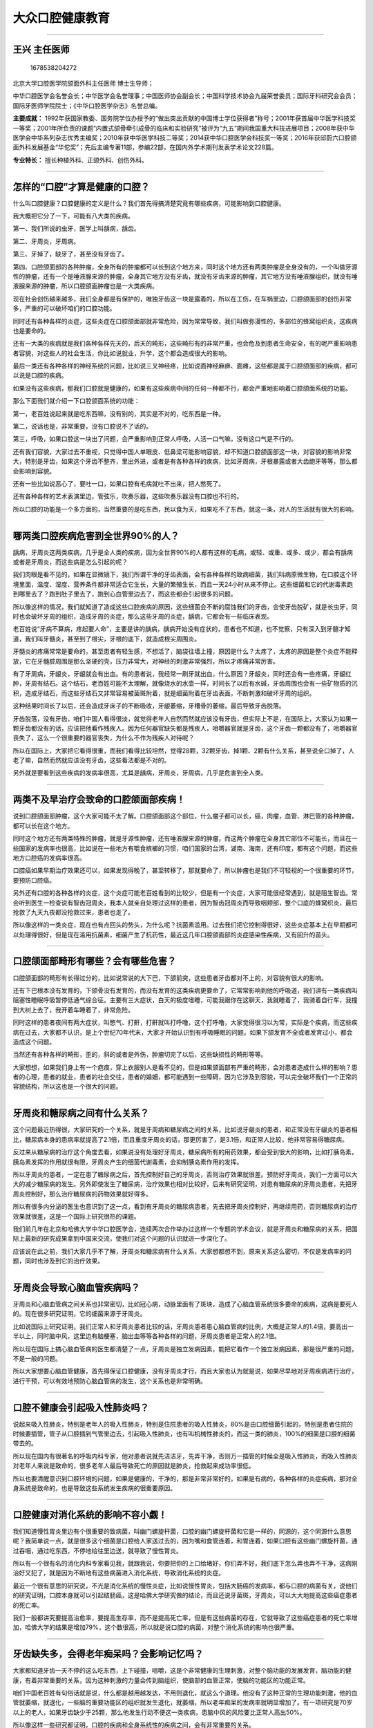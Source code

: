 大众口腔健康教育
================

--------------

王兴 主任医师
-------------

.. figure:: image/c12_007/1678538204272.png
   :alt: 1678538204272

   1678538204272

北京大学口腔医学院颌面外科主任医师 博士生导师；

中华口腔医学会名誉会长；中华医学会名誉理事；中国医师协会副会长；中国科学技术协会九届荣誉委员；国际牙科研究会会员；国际牙医师学院院士；《中华口腔医学杂志》名誉总编。

**主要成就：**
1992年获国家教委、国务院学位办授予的“做出突出贡献的中国博士学位获得者”称号；2001年获首届中华医学科技奖一等奖；2001年所负责的课题“内置式颌骨牵引成骨的临床和实验研究”被评为“九五”期间我国重大科技进展项目；2008年获中华医学会中华系列杂志优秀主编奖；2010年获中华医学科技二等奖；2014获中华口腔医学会科技奖一等奖；2016年获邱蔚六口腔颌面外科发展基金“华佗奖”；先后主编专著11部，参编22部，在国内外学术期刊发表学术论文228篇。

**专业特长：** 擅长种植外科、正颌外科、创伤外科。

--------------

怎样的“口腔”才算是健康的口腔？
------------------------------

什么叫口腔健康？口腔健康的定义是什么？我们首先得搞清楚究竟有哪些疾病，可能影响到口腔健康。

我大概把它分了一下，可能有八大类的疾病。

第一、我们所说的虫牙，医学上叫龋病，龋齿。

第二、牙周炎，牙周病。

第三、牙掉了，缺牙了，甚至没有牙齿了。

第四、口腔颌面部的各种肿瘤，全身所有的肿瘤都可以长到这个地方来，同时这个地方还有两类肿瘤是全身没有的，一个叫做牙源性的肿瘤，还有一个是唾液腺来源的肿瘤，全身其它地方没有牙齿，就没有牙齿来源的肿瘤，其它地方没有唾液腺组织，就没有唾液腺来源的肿瘤，所以口腔颌面肿瘤也是一大类疾病。

现在社会创伤越来越多，我们全身都是有保护的，唯独牙齿这一块是露着的，所以在工伤，在车祸里边，口腔颌面部的创伤非常多，严重的可以破坏咱们的口腔功能。

同时还有各种各样的炎症，这些炎症在口腔颌面部就非常危险，因为常常导致，我们叫做弥漫性的，多部位的蜂窝组织炎，这疾病也是要命的。

还有一大类的疾病就是我们各种各样先天的，后天的畸形，这些畸形有的非常严重，也会危及到患者生命安全，有的呢严重影响患者容貌，对这些人的社会生活，你比如说就业，升学，这个都会造成很大的影响。

最后一类还有各种各样的神经系统的问题，比如说三叉神经疼，比如说面神经麻痹、面瘫，这些都是属于口腔颌面部的疾病，都可以说是口腔的疾病。

如果没有这些疾病，那我们口腔就是健康的，如果有这些疾病中间的任何一种都不行，都会严重地影响着口腔颌面系统的功能。

那么下面我们就介绍一下口腔颌面系统的功能：

第一，老百姓说起来就是吃东西嘛，没有别的，其实是不对的，吃东西是一种。

第二，说话也是，非常重要，没有口腔说不了话的。

第三，呼吸，如果口腔这一块出了问题，会严重影响到正常人呼吸，人活一口气嘛，没有这口气是不行的。

还有我们容貌，大家过去不重视，只觉得中国人单眼皮、低鼻梁可能影响容貌，却不知道口腔颌面部这一块，对容貌的影响非常大，特别是牙齿，如果这个牙齿不整齐，里出外进，或者是有各种各样的疾病，比如牙周病，牙根暴露或者大齿龅牙等等，那么都会影响到容貌。

还有一些比如说恶心了，要吐一口，如果口腔有毛病就吐不出来，把人憋死了。

还有各种各样的艺术表演里边，管弦乐，吹奏乐器，这些吹奏乐器没有口腔也不行的。

所以口腔的功能是一个多方面的，当然重要的是吃东西，民以食为天，如果吃不了东西，就这一条，对人的生活就有很大的影响。

--------------

哪两类口腔疾病危害到全世界90%的人？
-----------------------------------

龋病，牙周炎这两类疾病，几乎是全人类的疾病，因为全世界90%的人都有这样的毛病，或轻、或重、或多、或少，都会有龋病或者是牙周炎，而这些病是怎么引起的呢？

我们肉眼是看不见的，如果在显微镜下，我们所谓干净的牙齿表面，会有各种各样的致病细菌，我们叫病原微生物，在口腔这个环境里面，温度、湿度、营养条件都非常适合它生长，大量的繁殖生长，而且一天24小时从来不停止。这些细菌和它的代谢毒素跑到哪里去了？跑到肚子里去了，跑到心血管里边去了，而这些都会引起很多的问题。

所以像这样的情况，我们就知道了造成这些口腔疾病的原因，这些细菌会不断的腐蚀我们的牙齿，会使牙齿脱矿，就是长虫牙，同时也会破坏牙周的组织，造成牙周的炎症，那么这些牙周的炎症，龋病，它都会有一些临床表现。

老百姓说“牙病不算病，疼起要人命”，主要是讲的龋病，龋病开始没有症状的，患者也不知道，也不觉察，只有深入到牙髓才知道，我们叫牙髓炎，甚至到了根尖，牙根的底下，就造成根尖周围炎。

牙髓炎的疼痛常常是要命的，甚至患者有轻生感，不想活了，脑袋往墙上撞，原因是什么？太疼了，太疼的原因是整个炎症不能释放，它在牙髓腔周围是那么坚硬的壳，压力非常大，对神经的刺激非常强烈，所以才疼痛非常厉害。

有了牙周病，牙龈炎，牙龈就会有出血。有的患者说，我经常一刷牙就出血，什么原因？牙龈炎，同时还会有一些疼痛，牙龈红肿，牙周有结石。这个结石，老百姓可能不太理解，就像烧水的水壶一样，时间长了以后有水碱，牙齿周围也会有一些矿物质的沉积，造成牙结石，而这些牙结石又非常容易被菌斑附着，就是细菌附着在牙齿表面，不断刺激和破坏牙周的组织。

这种结果时间长了以后，还会造成牙床子的不断吸收，牙龈萎缩，牙槽骨的萎缩，最后导致牙齿脱落。

牙齿脱落，没有牙齿，咱们中国人看得很淡，就觉得老年人自然而然就应该没有牙齿，但实际上不是，在国际上，大家认为如果一颗牙齿都没有的话，应该把他看作残疾人。因为任何器官缺失都是残疾人，咀嚼器官就是牙齿，这个牙齿一颗都没有了，咀嚼器官丧失了，这么一个很重要的器官丧失，为什么不作为残疾人对待呢？

所以在国际上，大家把它看得很重，而我们看得比较坦然，觉得28颗，32颗牙齿，掉1颗、2颗有什么关系，甚至说全口掉了，人老了嘛，自然而然就应该没有牙齿，这些看法都是不对的。

另外就是要看到这些疾病的发病率很高，尤其是龋病，牙周炎，牙周病，几乎是危害到全人类。

--------------

两类不及早治疗会致命的口腔颌面部疾病！
--------------------------------------

说到口腔颌面部肿瘤，这个大家可能不太了解。口腔颌面部这个部位，什么瘤子都可以长，癌，肉瘤，血管、淋巴管的各种肿瘤，都可以长在这个地方。

同时这个地方还有两类特殊的肿瘤，就是牙源性肿瘤，还有唾液腺来源的肿瘤，而这两个肿瘤在全身其它部位不可能长，而且在一些国家的发病率也很高，比如说在一些地方有嚼食槟榔的习惯，咱们国家的台湾，湖南、海南，还有印度，都有这个问题，而这些地方口腔癌的发病率很高。

口腔癌如果早期治疗效果还可以，如果发现得晚了，甚至转移了，那就要命了，所以肿瘤也是我们不可轻视的一个很重要的环节，要预防口腔癌。

另外还有口腔的各种各样的炎症，这个炎症可能老百姓看到的比较少，但是有一个炎症，大家可能很经常遇到，就是阻生智齿。常会听到医生一检查说有智齿冠周炎，我本人就亲自处理过这样的患者，因为智齿冠周炎而导致咽颊部，整个口底的蜂窝织炎，最后抢救了九天九夜都没抢救过来，患者也走了。

所以像这样的一类炎症，现在也有点回头的势头，为什么呢？抗菌素滥用。过去我们把它控制得很好，这些炎症基本上在早期都可以处理得很好，但是现在滥用抗菌素，细菌产生了抗药性，最近这几年口腔颌面部的炎症感染性疾病，又有回升的苗头。

--------------

口腔颌面部畸形有哪些？会有哪些危害？
------------------------------------

口腔颌面部的畸形有长得过分的，比如说常说的大下巴，下颌前突，这些患者牙齿都对不上的，对容貌有很大的影响。

还有下巴根本没有发育的，下颌骨没有发育的，而没有发育的这类疾病更要命了，它常常影响到他的呼吸道，我们讲有一类疾病叫阻塞性睡眠呼吸暂停低通气综合征。主要有三大症状，白天的极度嗜睡，可能我跟你在这聊天，我就睡着了，我骑着自行车，我撞到大树上去了，我开着车睡着了，非常危险。

同时这样的患者夜间有两大症状，叫憋气、打鼾，打鼾就叫打呼噜，这个打呼噜，大家觉得很习以为常，实际是个疾病，而这些疾病在过去，大家都不认识，是上个世纪70年代末，大家才开始认识到有呼吸睡眠的问题。如果下颌发育不全或者发育过小，都会造成这个问题。

当然还有各种各样的畸形，歪的，斜的或者是外伤，肿瘤切完了以后，这些缺损性的畸形等等。

大家想想，如果我们身上有一个疤痕，穿上衣服别人是看不见的，但是如果颌面部有严重的畸形，会对患者造成什么样的影响？患者的心理，患者的就业，患者的社会交往，患者的婚姻，都可能遇到一些障碍，因为它涉及到容貌，可以完全破坏我们一个正常的容貌结构，所以这也是一个很大的问题。

--------------

牙周炎和糖尿病之间有什么关系？
------------------------------

这个问题最近热得很，大家研究的一个关系，就是牙周病和糖尿病之间的关系，比如说牙龈炎的患者，和正常没有牙龈炎的患者相比，糖尿病本身的患病率就提高了2.1倍，而且重度牙周炎的话，那更厉害了，是3.1倍，和正常人比较，他非常容易得糖尿病。

反过来从糖尿病的治疗这个角度去看，如果说没有处理好牙周炎，糖尿病所有的用药效果，都会受到很大的影响，比如打胰岛素，胰岛素发挥的作用就很有限，牙周炎产生的细菌代谢毒素，会抑制胰岛素作用的发挥。

所以牙周炎的患者，一定在患了糖尿病之后，首先控制好自己的牙周炎，否则治疗效果就很差。预防好牙周炎，我们一方面可以大大的减少糖尿病的发生。另外即使发生了糖尿病，治疗效果也相对比较好，后来有研究证明，对患有糖尿病的牙周炎患者，先把牙周炎控制好，那么治疗糖尿病的药物效果就好得多。

所以有很多内分泌的医生也意识到了这一点，看到有牙周炎的糖尿病患者，先去把牙周炎控制好，再继续用药，否则糖尿病的治疗效果就很差，这是一个国际上研究很热的课题。

我们前几年在北京和哈佛大学中华口腔医学会，连续两次合作举办过这样一个专题的学术会议，就是牙周炎和糖尿病的关系，把国际上最新的研究成果拿到中国来交流，使我们对这个问题的认识就进一步深化了。

应该说在此之前，我们大家几乎不了解，牙周炎和糖尿病有什么关系，大家想都想不到，原来关系这么密切，不仅是发病率的问题，同时也涉及到它的治疗效果。

--------------

牙周炎会导致心脑血管疾病吗？
----------------------------

牙周炎和心脑血管病之间关系也非常密切，比如冠心病，动脉里面有了斑块，造成了心脑血管系统很多要命的疾病，这病是要死人的。现在很多研究证明，它的细菌来源于牙周炎。

比如说国际上研究证明，我们正常人和牙周炎患者比较的话，牙周炎患者患心脑血管病的比例，大概是正常人的1.4倍，要高出一半以上，同时脑中风，这里边有脑梗塞，脑出血等等各种各样的问题，牙周炎患者是正常人的2.1倍。

所以现在国际上搞心脑血管病的医生都清楚了一点，牙周炎是独立发病因素，能把它看作一个独立发病因素，那是很严重的问题，不是一般的问题。

所以大家想要心脑血管健康，首先得保证口腔健康，没有牙周炎才行，而且大家也认为就是说，如果尽早地对牙周疾病进行治疗，进行干预，可以有效地预防心脑血管病的发生，这个关系也是非常明确。

--------------

口腔不健康会引起吸入性肺炎吗？
------------------------------

说起来吸入性肺炎，特别是老年人的吸入性肺炎，特别是住院患者的吸入性肺炎，80%是由口腔细菌引起的，特别是患者住院的时候要插管，管子从口腔插到气管里边去，引起吸入性肺炎，也有叫机械性肺炎的，而这一类的肺炎，100%的细菌是口腔的细菌带去的。

所以现在国内有很著名的呼吸内科专家，他对患者说就先洁洁牙，先弄干净，否则万一插管的时候全是吸入性肺炎，而吸入性肺炎对老年人来说是致命的，很多老年人最后导致死亡的原因就是肺炎，抢救起来成功率很低。

所以也要清醒意识到口腔环境的问题，如果是健康的，干净的，那是非常非常好的，如果是有病的，各种各样的炎症疾病，那对全身系统是致命的，也是导致这些系统发生疾病的很重要原因。

--------------

口腔健康对消化系统的影响不容小觑！
----------------------------------

我们知道慢性胃炎里边有个很重要的致病菌，叫幽门螺旋杆菌，口腔的幽门螺旋杆菌和它是一样的，同源的，这个同源什么意思呢？我简单说一点，就是很多这个细菌是口腔给人家送过去的，因为嘴和食管连着，和胃连着，如果口腔有这些幽门螺旋杆菌，通过吞咽，通过吃东西，不停地给往里边送，就导致了慢性胃炎。

所以有一个很有名的消化内科专家看见我，就跟我说，你要把你的上口给堵好，你们弄不好，我们底下怎么弄也弄不干净，这病刚治好又犯了，就是因为不断地有这些病菌进入消化系统，导致消化系统的炎症。

最近一个很有意思的研究说，不光是消化系统的慢性炎症，比如说慢性胃炎，包括大肠癌的发病率，都与口腔的病菌有关，说他们的研究证明，口腔本身就可以引起结肠癌，这是哈佛大学研究做的结论，而且还说牙菌斑，牙周炎，可以大大地提高这些癌症患者的死亡率。

我们一般都讲究要提高治愈率，要提高生存率，而不是提高死亡率，但是有这些病菌的存在，它就导致了这些癌症患者的死亡率增加，哈佛大学的结果是增加79%，这个数很高，所以就是说口腔的病菌，对整个消化系统的影响也很严重。

--------------

牙齿缺失多，会得老年痴呆吗？会影响记忆吗？
------------------------------------------

大家都知道牙齿一天不停的这么吃东西，上下碰撞，咀嚼，这是个非常健康的生理刺激，对整个脑功能的发展发育，脑功能的健康，有着非常重要的关系，因为这种刺激的力量会传到脑组织，使脑部的血管正常，使脑的功能区的功能正常。

咱们中国老百姓有句俗话就是说，什么都是越用越发达，不用则退化，就这么个道理。他没有了这种正常的生理功能刺激，他的血管就萎缩，就退化，一些脑的重要功能区的组织就发生退化，就萎缩，所以老年痴呆的发病率就明显增加了。有一项研究是70岁以上的老人，如果牙齿缺少于25颗，那么他发生行动不便这一类疾病，患脑中风的风险要比正常人高出50%。

所以像这样一些研究都证明，口腔的疾病和全身系统性的疾病之间，会有非常重要的关系。

有人跟我说老年人如果牙齿少于20颗，他的记忆力就明显的衰退。我到咱们国家一个省去讲学的时候，碰到了这个省的一位领导干部，他给我讲了一个很生动的例子，说他们家就是这样的情况，他爸爸95岁，一颗牙没有掉，到现在生活能够自理，他妈妈有严重的牙周病，老的时候就一颗牙都没有了，82岁就走了，而他本人遗传了妈妈的牙周病，所以他就知道，这个牙齿不好好保护不行，没有牙齿，连寿命都受到影响。

从这位领导的嘴里，我就知道他自己切身体会到，牙齿健康对人体健康影响非常大，所以他本人每年到口腔医院去洁牙4次，他得把他的牙齿保护好，因为他爸爸是一个非常生动的榜样，95岁一颗牙没掉，生活能够自理，头脑非常清楚，他妈妈82岁就走了。

--------------

牙周炎对孕产妇有哪些危害？
--------------------------

如果在怀孕之前，在怀孕期间，孕妇患有牙周炎的话，这个产妇的流产率，低体重儿和早产儿的发生率就会大大提高，比如说重度牙周炎的孕妇，早产率和低体重儿出生率是正常人的7.5倍，而且孕妇她低体重儿风险度，是健康孕妇的5.28倍，所以这是个非常严重的问题。

另外牙周炎还和流产的发生成正相关的关系，就是说有牙周炎的患者，孩子容易发生低体重，早产，甚至影响孩子智力的发育，脑组织的发育等等，这对一个家庭来说太重要了。

所以我们也要关注到孕妇的口腔健康，不仅是关系到孕妇本人自己，还关系到她出生的小宝宝，这个小宝宝想要健康的话，孕妇在怀孕之前一定要早早地干预自己的口腔健康，要让她没有牙周炎，减少早产低体重儿发生的比例。

--------------

牙齿缺失关系到寿命长短！
------------------------

最近有一个研究很有意思，就是说口腔健康和长寿的关系，在美国进行了长达十多年的一个研究，他对70岁以上的老年人进行观察，说牙齿大部分脱落的人，短期出现行动不便的几率增加了70%。

欧洲2007年完成了一项对几十万人的调查研究，排除了任何其它死亡因素，比如心脑血管病，肿瘤这些因素都排除掉，正常死亡里边相比较牙齿多少的关系，举两个极端的数：

如果一颗牙齿都没有的人，男性的死亡率是70%，女性的死亡率是30%。如果有20多颗牙齿的话，男性的死亡率就从70%降低到22%，女性从30%降低到11%。

这么一比较，牙齿数量对整个人的寿命，都有非常重要的影响，我想这个道理不难理解，没有牙齿了，咀嚼功能就丧失了，全身系统性的各个疾病，发病危险因素也增加了，那么自然而然就威胁了生命健康，威胁了人的寿命。

--------------

我国及国际社会对口腔健康的重视和举措。
--------------------------------------

世界卫生组织WHO，它在列的十条健康标准里边的第八条，就是讲口腔健康的，而且特别具体的讲牙齿健康。这个第八条咋说的呢？就是说牙齿要清洁，没有蛀牙，没有疼痛，牙龈的颜色是正常的，没有出血，当然这个还不包括其它口腔的疾病，仅仅涉及了龋病和牙周病这两条，但实际上口腔疾病里面起码有八条，这个范围更加的广泛一些。

另外2011年联合国有个非传染性疾病的高峰论坛，这个论坛最后的文件里面就指出来，全球有39亿人口患有不同的口腔疾病，包括了龋病，牙周病，缺失牙，口腔癌，唇腭裂等等，而且这几种疾病每年都是以20%的速度在增加。

我们现在生活水平提高了，医疗条件改善了，它应该降低才对。其实不对的，这个龋病与我们吃的东西成分，有非常重要的关系。我们的老祖宗，古猿人吃的食物很粗糙，植物纤维素类的食物很多，几乎没有龋病，考古资料发现里面就看不到龋病。

随着生活水平越来越高，含糖的食物越来越增加，吃的东西越来越细腻，对口腔菌斑的发生非常有利，反倒使它们的生存条件极大地提高了，改善了，疾病的发病率就增加了，是这个道理。所以我们就知道，像这一类口腔疾病的发展，并不随着社会的进步而减少，而是有可能不断地在增加。

实际我们也明显的看到，这几年口腔医学的发展进步，大众口腔健康教育，每年有9月20日全国爱牙日，老百姓的口腔保健意识也有提高。但是国家的进步，社会的发展，生活水平的提高，并不意味着某些口腔疾病会减少，这一点我们要清醒的认识，只有意识到这一点，我们才知道该干什么，应该怎么干。

最近比较高兴的就是，看到我们国家制定的《“健康中国2030”规划纲要》，有几个词是涉及到我们口腔的，比如说最近提的全民健康生活方式行动，这个口号就是三减三健，减什么呢？减盐、减油、减糖，这个减糖主要是说给我们口腔的，减少我们口腔龋病的发生，主要是含糖食物量增加造成的。三健是健康口腔、健康体重、健康骨骼，这第一条就是健康口腔。

有一个专家跟我说，看一个国家进步和文明的程度要去俩地方，那么这个国家实实在在的进步和文明，就摆在你面前了，哪两个地方？一去敬老院，看老年人嘴巴剩下了多少颗，可以行使功能的牙齿。二去幼儿园，看看孩子嘴巴里边的多少个龋洞没有得到治疗，这个国家的进步和文明程度，就实实在在摆在你面前，这个话有一定道理。

--------------

预防口腔疾病，你要怎么做？
--------------------------

不管是口腔医生，还是全社会各个方面，我们大家都要重视口腔健康，都要给大众做口腔健康教育，让老百姓意识到口腔健康非常重要，要养成一些良好的口腔卫生习惯。

比如说我们倡导大家每日至少刷两次牙，咱们一般都这样横着刷嘛，横着刷对牙齿有破坏作用，另外很多地方刷不到，都主张顺着牙齿的方向，从里到外，各个角落，各个部位，咱们前后左右都要把它刷到，至少要达到3分钟时间吧，咱们一般人慌慌张张结束了，这样解决不了问题，要刷就要认真刷，按照正确的方法，顺着牙齿的方向，旋转式地来刷。

使用什么样的牙膏刷牙，比如我们提倡使用含氟牙膏，这个预防龋病显然效果非常好，可以使龋病的发病率降低25%-40%，又简单易行，代价也不是很高，我们何乐而不为呢？

牙刷的问题，一是刷毛要软，二是刷毛的头部要经过机械打磨，是光滑的，仔细放大一看，那个毛头上是圆盾的，而不是齐刷刷的，像咱们剪刀剪过去的那种毛一样。不是的，它要经过专门的设备，去把头上那个毛磨光滑，所以毛软光滑，另外不要太大，刷毛不要太多。

所以又称为保健牙刷，就要具备这么几个条件，主要是软硬度和头部结构是圆盾的，而不是锋利的，锋利的就非常伤牙龈。

另外一条就是我们每个人，都要养成这样一个习惯，定期去做口腔检查，有两个作用，一个作用是如果发现了一些小的问题，很简单，很容易就把它处理掉，比如龋病早期的浅龋，治疗起来极为简单，费用也很低，代价很小，花的时间也很少。

另一个作用是如果等到牙疼得要命的时候，麻烦就大了，一次两次治不好，要做根管治疗，要做根管充填，费用也很大，一颗牙也得花个一两千块钱，两三千块钱，这个对老百姓来说还是个很大的负担，所以小病要早治疗，无病要预防，每年至少做两次洁治。

我到农村去的时候，一些老百姓说，你们洁牙不行，我原来牙齿长得密密的，我一洁牙走风漏气，什么原因呢？他原来这个牙石，就跟我们的水壶烧的水碱似的，都糊满了，把那个东西给抠掉了，他以为把牙齿给他弄掉了一块，所以这个观念很差。

因为牙石糊满了牙齿，那最后这牙破坏得一塌糊涂，牙槽骨都吸收掉了，一动，牙都要掉了，所以这种情况下，我们还是希望大家有个好习惯，每年去洁两次牙齿，因为这牙石是刷不掉的，那么就要请医生帮忙来把它处理掉，预防口腔一系列疾病的发生。

还有老年人，千万不要觉得掉了牙是老年人的特征，人老了，牙自然而然就掉了，是错误的，如果掉了牙齿，尽快尽早的进行修复，把它镶上，如果不镶上会很多很多的问题。

在临床上看到很多极端的情况，我们一个全国著名的专家，最后牙齿，上面咬着下牙床子，下边咬着上边的腭部，我们叫上牙膛子，上膛，吃东西根本就不敢咬，一咬就全咬破了，时间长了就癌变了，很痛苦。

80岁以上的老人，我们提倡要有20颗能行使功能的牙齿，大多数没有，而且我们国家无牙颌的患者，就是一颗牙齿都没有的患者，在老人里边比例很高的，大概占到了10%左右，所以像这些问题就希望老百姓理解它，了解它。

--------------

含氟牙膏到底该拒绝还是提倡？
----------------------------

含氟牙膏坦率的讲，咱们前些年在还网上炒了一段时间，炒什么呢？向氟毒开战，拒绝使用含氟牙膏，这个搞得我们很生气，我们和世界牙科联盟联合在中国搞了两次研讨会，要极力的，尽快的纠正当时这个这股歪风。

这含氟牙膏的使用是国际上推荐的，当然牙膏的加氟是有代价的，也不容易，技术上也有难点。但是含氟牙膏本身它用起来是非常简便容易的。我们总要刷牙，总要用牙膏嘛，那么氟本身是对牙齿的再矿化，保护牙齿硬组织是极有利的因素，是世界卫生组织向全球各国政府推荐的，预防龋病的办法。

我们国家当时就掀起一股反对的风潮，所以后来不得不召开各种各样的研讨会，以正视听，也通过新闻媒体组织专家，来大力宣传和倡导使用含氟牙膏。

--------------
